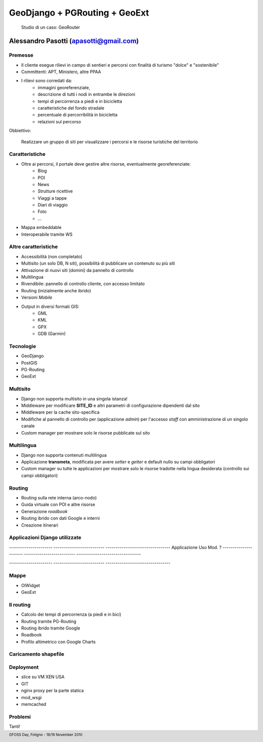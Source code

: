.. title:: GeoDjango + PGRouting + GeoExt = Gis Fun!
.. footer:: GFOSS Day, Foligno - 18/19 November 2010

==================================================
GeoDjango + PGRouting + GeoExt
==================================================

    Studio di un caso: GeoRouter

-----------------------------------------------------------------------
Alessandro Pasotti (apasotti@gmail.com)
-----------------------------------------------------------------------



Premesse
=========================

* Il cliente esegue rilievi in campo di sentieri e percorsi con finalità di turismo "dolce" e "sostenibile"
* Committenti: APT, Ministero, altre PPAA
* I rilievi sono corredati da:
    * immagini georeferenziate, 
    * descrizione di tutti i nodi in entrambe le direzioni 
    * tempi di percorrenza a piedi e in bicicletta
    * caratteristiche del fondo stradale
    * percentuale di percorribilità in bicicletta
    * relazioni sul percorso

Obbiettivo:
    
    Realizzare un gruppo di siti per visualizzare i percorsi e le risorse turistiche del territorio


Caratteristiche 
===================

* Oltre ai percorsi, il portale deve gestire altre risorse, eventualmente georeferenziate:
    * Blog
    * POI
    * News
    * Strutture ricettive
    * Viaggi a tappe
    * Diari di viaggio
    * Foto
    * ...
* Mappa embeddable
* Interoperabile tramite WS

Altre caratteristiche
=====================

* Accessibilità (non completato)
* Multisito (un solo DB, N siti), possibilità di pubblicare un contenuto su più siti
* Attivazione di nuovi siti (domini) da pannello di controllo
* Multilingua
* Rivendibile: pannello di controllo cliente, con accesso limitato
* Routing (inizialmente anche ibrido)
* Versioni *Mobile*
* Output in diversi formati GIS:
    * GML
    * KML
    * GPX
    * GDB (Garmin)

Tecnologie
==========
    
* GeoDjango
* PostGIS
* PG-Routing
* GeoExt

Multisito
===========

* Django non supporta multisito in una singola istanza!
* Middleware per modificare **SITE_ID** e altri parametri di configurazione dipendenti dal sito
* Middleware per la cache sito-specifica
* Modifiche al pannello di controllo per (applicazione *admin*) per l'accesso *staff* con amministrazione di un singolo canale
* Custom manager per mostrare solo le risorse pubblicate sul sito

Multilingua
============

* Django non supporta contenuti multilingua 
* Applicazione **transmeta**, modificata per avere *setter* e *getter* e default nullo su campi obbligatori
* Custom manager su tutte le applicazioni per mostrare solo le risorse tradotte nella lingua desiderata (controllo sui campi obbligatori)

Routing
=======

* Routing sulla rete interna (arco-nodo)
* Guida virtuale con POI e altre risorse
* Generazione *roadbook*
* Routing ibrido con dati Google e interni
* Creazione itinerari


Applicazioni Django utilizzate
==============================

----------------------  --------------------------  ---------------------------------
Applicazione            Uso                         Mod. ?
----------------------  --------------------------  ---------------------------------



----------------------  --------------------------  ---------------------------------

Mappe
==================

* OlWidget
* GeoExt


Il routing
==========

* Calcolo dei tempi di percorrenza (a piedi e in bici)
* Routing tramite PG-Routing
* Routing ibrido tramite Google
* Roadbook
* Profilo altimetrico con Google Charts

Caricamento shapefile
=====================


Deployment
==========

* slice su VM XEN USA
* GIT
* nginx proxy per la parte statica
* mod_wsgi
* memcached

Problemi
=========

Tanti!






